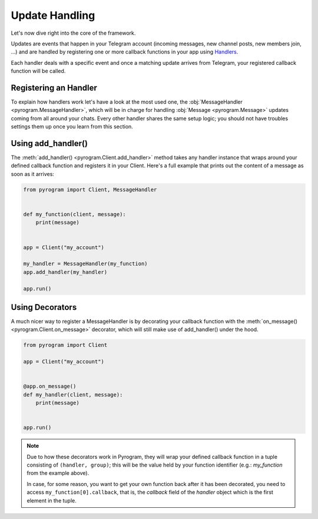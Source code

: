 Update Handling
===============

Let's now dive right into the core of the framework.

Updates are events that happen in your Telegram account (incoming messages, new channel posts, new members join, ...)
and are handled by registering one or more callback functions in your app using `Handlers <../pyrogram/Handlers.html>`_.

Each handler deals with a specific event and once a matching update arrives from Telegram, your registered callback
function will be called.

Registering an Handler
----------------------

To explain how handlers work let's have a look at the most used one, the
:obj:`MessageHandler <pyrogram.MessageHandler>`, which will be in charge for handling :obj:`Message <pyrogram.Message>`
updates coming from all around your chats. Every other handler shares the same setup logic; you should not have troubles
settings them up once you learn from this section.

Using add_handler()
-------------------

The :meth:`add_handler() <pyrogram.Client.add_handler>` method takes any handler instance that wraps around your defined
callback function and registers it in your Client. Here's a full example that prints out the content of a message as
soon as it arrives:

.. code-block:: python

    from pyrogram import Client, MessageHandler


    def my_function(client, message):
        print(message)


    app = Client("my_account")

    my_handler = MessageHandler(my_function)
    app.add_handler(my_handler)

    app.run()

Using Decorators
----------------

A much nicer way to register a MessageHandler is by decorating your callback function with the
:meth:`on_message() <pyrogram.Client.on_message>` decorator, which will still make use of add_handler() under the hood.

.. code-block:: python

    from pyrogram import Client

    app = Client("my_account")


    @app.on_message()
    def my_handler(client, message):
        print(message)


    app.run()


.. note::

    Due to how these decorators work in Pyrogram, they will wrap your defined callback function in a tuple consisting of
    ``(handler, group)``; this will be the value held by your function identifier (e.g.: *my_function* from the example
    above).

    In case, for some reason, you want to get your own function back after it has been decorated, you need to access
    ``my_function[0].callback``, that is, the *callback* field of the *handler* object which is the first element in the
    tuple.